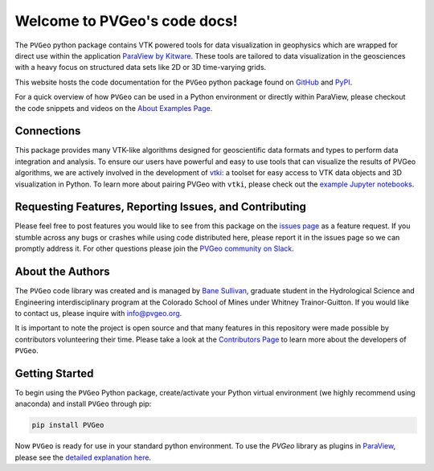 .. PVGeo documentation master file, created by
   sphinx-quickstart on Tue Jul 10 19:56:04 2018.
   You can adapt this file completely to your liking, but it should at least
   contain the root `toctree` directive.

Welcome to PVGeo's code docs!
=============================


.. image:: https://img.shields.io/badge/demos-grey.svg?logo=vimeo
   :target: https://vimeo.com/user82050125)
   :alt: Vimeo

.. image:: https://img.shields.io/travis/OpenGeoVis/PVGeo-Website/master.svg?label=website&logo=safari&logoColor=white
   :target: http://pvgeo.org
   :alt: Website

.. image:: https://img.shields.io/pypi/v/PVGeo.svg?logo=python&logoColor=white
   :target: https://pypi.org/project/PVGeo/
   :alt: PyPI

.. image:: https://api.codacy.com/project/badge/Grade/4b9e8d0ef37a4f70a2d02c0d53ed096f
   :target: https://www.codacy.com/app/banesullivan/PVGeo?utm_source=github.com&amp;utm_medium=referral&amp;utm_content=OpenGeoVis/PVGeo&amp;utm_campaign=Badge_Grade
   :alt: Codacy Badge

.. image:: https://img.shields.io/badge/Slack-PVGeo-4B0082.svg?logo=slack
   :target: http://slack.pvgeo.org
   :alt: Slack

.. image:: https://img.shields.io/travis/OpenGeoVis/PVGeo/master.svg?label=build&logo=travis
   :target: https://travis-ci.org/OpenGeoVis/PVGeo
   :alt: Build Status

.. image:: https://codecov.io/gh/OpenGeoVis/PVGeo/branch/master/graph/badge.svg
   :target: https://codecov.io/gh/OpenGeoVis/PVGeo/branch/master
   :alt: Code Coverage

.. image:: https://img.shields.io/github/contributors/OpenGeoVis/PVGeo.svg?logo=github&logoColor=white
   :target: https://GitHub.com/OpenGeoVis/PVGeo/graphs/contributors/
   :alt: GitHub Contributors

.. image:: https://img.shields.io/badge/docs%20by-gendocs-blue.svg
   :target: https://gendocs.readthedocs.io/en/latest/?badge=latest)
   :alt: Documentation Built by gendocs


The ``PVGeo`` python package contains VTK powered tools for data visualization
in geophysics which are wrapped for direct use within the application
`ParaView by Kitware`_.
These tools are tailored to data visualization in the geosciences with a heavy
focus on structured data sets like 2D or 3D time-varying grids.

This website hosts the code documentation for the ``PVGeo`` python package found
on `GitHub`_ and `PyPI`_.

For a quick overview of how ``PVGeo`` can be used in a Python environment or
directly within ParaView, please checkout the code snippets and videos on the
`About Examples Page`_.


.. _ParaView by Kitware: https://www.paraview.org
.. _GitHub: https://github.com/OpenGeoVis/PVGeo\
.. _PyPI: https://pypi.org/project/PVGeo/
.. _full website: http://pvgeo.org
.. _About Examples Page: http://pvgeo.org/examples/about-examples/


Connections
-----------

This package provides many VTK-like algorithms designed for geoscientific data
formats and types to perform data integration and analysis.
To ensure our users have powerful and easy to use tools that can visualize the
results of PVGeo algorithms, we are actively involved in the development of
vtki_: a toolset for easy access to
VTK data objects and 3D visualization in Python.
To learn more about pairing PVGeo with ``vtki``, please check out the
`example Jupyter notebooks`_.


.. _vtki: https://github.com/akaszynski/vtki
.. _example Jupyter notebooks: https://github.com/OpenGeoVis/PVGeo-Examples


Requesting Features, Reporting Issues, and Contributing
-------------------------------------------------------

Please feel free to post features you would like to see from this package on the
`issues page`_ as a feature request. If you stumble across any bugs or crashes
while using code distributed here, please report it in the issues page so we can
promptly address it. For other questions please join the
`PVGeo community on Slack`_.

.. _issues page: https://github.com/OpenGeoVis/PVGeo/issues
.. _PVGeo community on Slack: http://slack.pvgeo.org

About the Authors
-----------------

The ``PVGeo`` code library was created and is managed by `Bane Sullivan`_,
graduate student in the Hydrological Science and Engineering interdisciplinary
program at the Colorado School of Mines under Whitney Trainor-Guitton.
If you would like to contact us, please inquire with `info@pvgeo.org`_.

.. _Bane Sullivan: http://banesullivan.com
.. _info@pvgeo.org: mailto:info@pvgeo.org

It is important to note the project is open source and that many features in
this repository were made possible by contributors volunteering their time.
Please take a look at the `Contributors Page`_ to learn more about the
developers of ``PVGeo``.

.. _Contributors Page: https://github.com/OpenGeoVis/PVGeo/graphs/contributors

Getting Started
---------------

To begin using the ``PVGeo`` Python package, create/activate your Python virtual
environment (we highly recommend using anaconda) and install ``PVGeo`` through
pip:

.. code-block:: bash

    pip install PVGeo


Now ``PVGeo`` is ready for use in your standard python environment. To use the
*PVGeo* library as plugins in `ParaView`_, please see the
`detailed explanation here`_.

.. _ParaView: https://paraview.org
.. _detailed explanation here: http://pvgeo.org/overview/getting-started/
